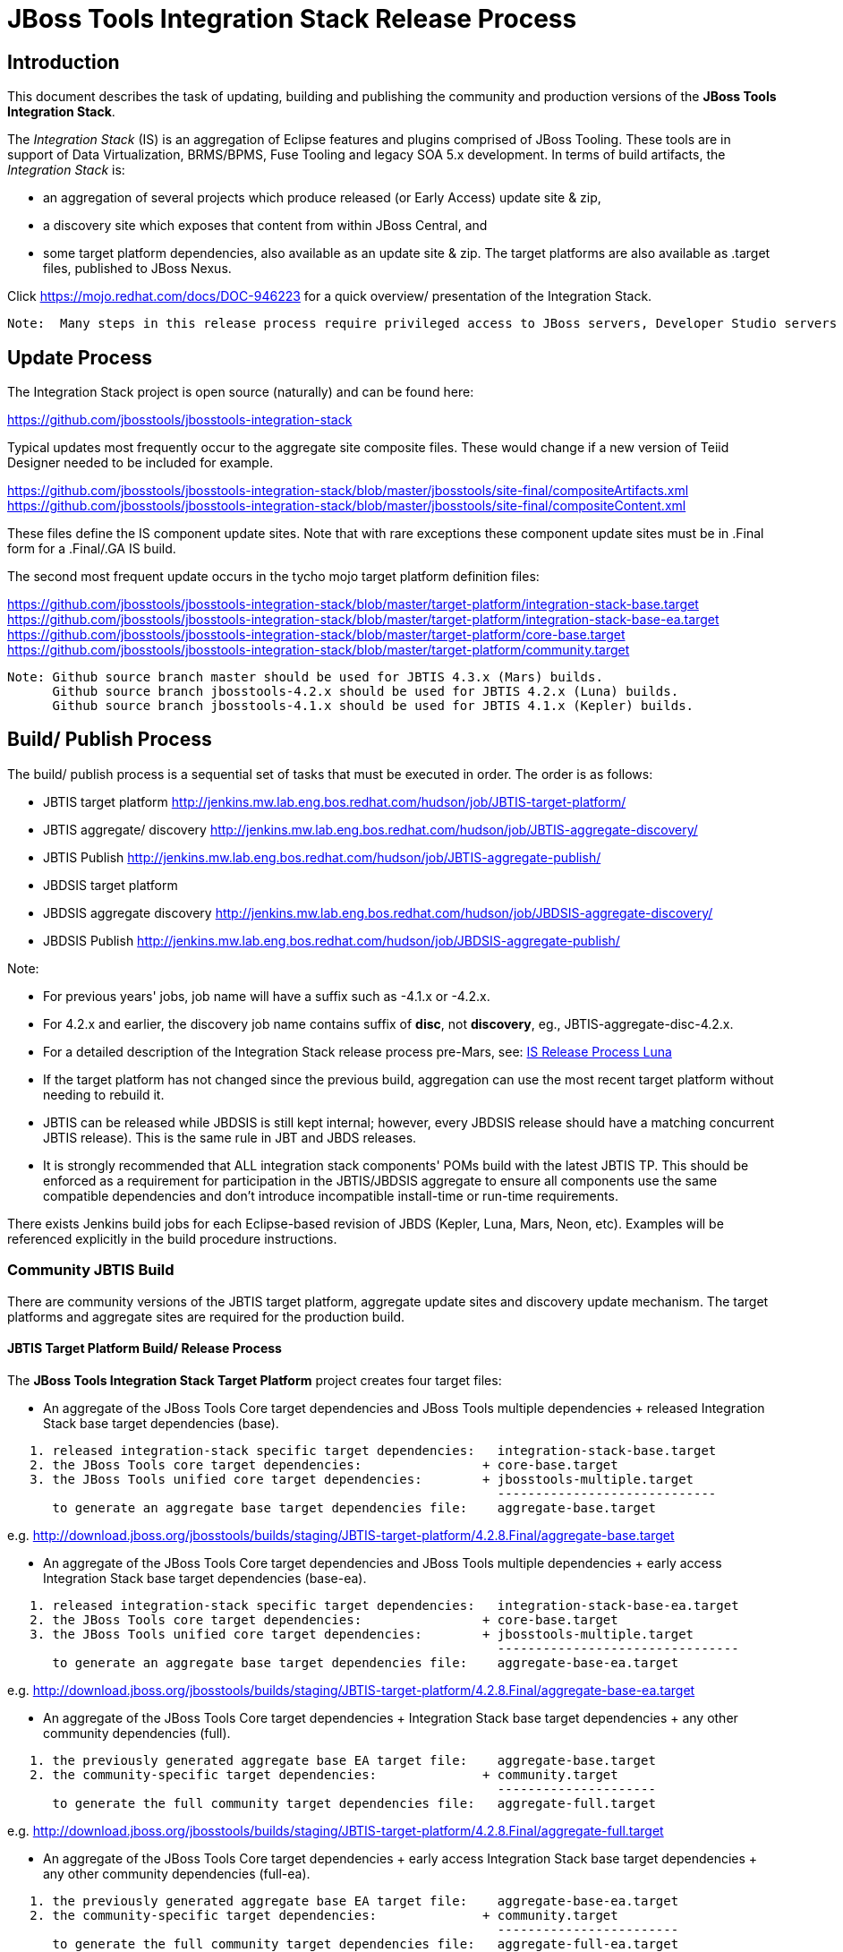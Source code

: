 
= JBoss Tools Integration Stack Release Process

== Introduction
[.lead]

This document describes the task of updating, building and publishing the community and production versions of the *JBoss Tools Integration Stack*.

The _Integration Stack_ (IS) is an aggregation of Eclipse features and plugins comprised of JBoss Tooling. These tools are in support of Data Virtualization, BRMS/BPMS, Fuse Tooling and legacy SOA 5.x development. 
In terms of build artifacts, the _Integration Stack_ is:

* an aggregation of several projects which produce released (or Early Access) update site & zip, 
* a discovery site which exposes that content from within JBoss Central, and 
* some target platform dependencies, also available as an update site & zip. The target platforms are also available as +.target files+, published to JBoss Nexus.

Click https://mojo.redhat.com/docs/DOC-946223 for a quick overview/ presentation of the Integration Stack.

[NOTE]
----
Note:  Many steps in this release process require privileged access to JBoss servers, Developer Studio servers and the JBoss Nexus servers.
----

== Update Process
[.lead]

The Integration Stack project is open source (naturally) and can be found here: 

https://github.com/jbosstools/jbosstools-integration-stack

Typical updates most frequently occur to the aggregate site composite files.  These would change if a new version of Teiid Designer needed to be included for example.

https://github.com/jbosstools/jbosstools-integration-stack/blob/master/jbosstools/site-final/compositeArtifacts.xml
https://github.com/jbosstools/jbosstools-integration-stack/blob/master/jbosstools/site-final/compositeContent.xml

These files define the IS component update sites.  Note that with rare exceptions these component update sites must be in .Final form for a .Final/.GA IS build.

The second most frequent update occurs in the tycho mojo target platform definition files:

https://github.com/jbosstools/jbosstools-integration-stack/blob/master/target-platform/integration-stack-base.target
https://github.com/jbosstools/jbosstools-integration-stack/blob/master/target-platform/integration-stack-base-ea.target
https://github.com/jbosstools/jbosstools-integration-stack/blob/master/target-platform/core-base.target
https://github.com/jbosstools/jbosstools-integration-stack/blob/master/target-platform/community.target

[NOTE]
----
Note: Github source branch master should be used for JBTIS 4.3.x (Mars) builds.
      Github source branch jbosstools-4.2.x should be used for JBTIS 4.2.x (Luna) builds.
      Github source branch jbosstools-4.1.x should be used for JBTIS 4.1.x (Kepler) builds.
      
----

== Build/ Publish Process
[.lead]

The build/ publish process is a sequential set of tasks that must be executed in order.  The order is as follows:

* JBTIS target platform       http://jenkins.mw.lab.eng.bos.redhat.com/hudson/job/JBTIS-target-platform/
* JBTIS aggregate/ discovery  http://jenkins.mw.lab.eng.bos.redhat.com/hudson/job/JBTIS-aggregate-discovery/
* JBTIS Publish               http://jenkins.mw.lab.eng.bos.redhat.com/hudson/job/JBTIS-aggregate-publish/
* JBDSIS target platform
* JBDSIS aggregate discovery  http://jenkins.mw.lab.eng.bos.redhat.com/hudson/job/JBDSIS-aggregate-discovery/
* JBDSIS Publish              http://jenkins.mw.lab.eng.bos.redhat.com/hudson/job/JBDSIS-aggregate-publish/

Note:

* For previous years' jobs, job name will have a suffix such as -4.1.x or -4.2.x. 
* For 4.2.x and earlier, the discovery job name contains suffix of *disc*, not *discovery*, eg., JBTIS-aggregate-disc-4.2.x.
* For a detailed description of the Integration Stack release process pre-Mars, see: link:https://github.com/jbdevstudio/jbdevstudio-devdoc/blob/master/release_guide/8.x/IS_release_process.adoc[IS Release Process Luna]
* If the target platform has not changed since the previous build, aggregation can use the most recent target platform without needing to rebuild it.

* JBTIS can be released while JBDSIS is still kept internal; however, every JBDSIS release should have a matching concurrent JBTIS release). This is the same rule in JBT and JBDS releases.

* It is strongly recommended that ALL integration stack components' POMs build with the latest JBTIS TP. This should be enforced as a requirement for participation in the JBTIS/JBDSIS aggregate to ensure all components use the same compatible dependencies and don't introduce incompatible install-time or run-time requirements.

There exists Jenkins build jobs for each Eclipse-based revision of JBDS (Kepler, Luna, Mars, Neon, etc).  Examples will be referenced explicitly in the build procedure instructions.

=== Community JBTIS Build
[.lead]

There are community versions of the JBTIS target platform, aggregate update sites and discovery update mechanism.  The target platforms and aggregate sites are required for the production build.

==== JBTIS Target Platform Build/ Release Process
[.lead]

The *JBoss Tools Integration Stack Target Platform* project creates four target files:

* An aggregate of the JBoss Tools Core target dependencies and JBoss Tools multiple dependencies + released Integration Stack base target dependencies (base).

[source,bash]
----
   1. released integration-stack specific target dependencies:   integration-stack-base.target
   2. the JBoss Tools core target dependencies:                + core-base.target
   3. the JBoss Tools unified core target dependencies:        + jbosstools-multiple.target
                                                                 -----------------------------
      to generate an aggregate base target dependencies file:    aggregate-base.target
----
e.g.  http://download.jboss.org/jbosstools/builds/staging/JBTIS-target-platform/4.2.8.Final/aggregate-base.target

* An aggregate of the JBoss Tools Core target dependencies and JBoss Tools multiple dependencies + early access Integration Stack base target dependencies (base-ea).

[source,bash]
----
   1. released integration-stack specific target dependencies:   integration-stack-base-ea.target
   2. the JBoss Tools core target dependencies:                + core-base.target
   3. the JBoss Tools unified core target dependencies:        + jbosstools-multiple.target
                                                                 --------------------------------
      to generate an aggregate base target dependencies file:    aggregate-base-ea.target
----
e.g.  http://download.jboss.org/jbosstools/builds/staging/JBTIS-target-platform/4.2.8.Final/aggregate-base-ea.target

* An aggregate of the JBoss Tools Core target dependencies + Integration Stack base target dependencies + any other community dependencies (full).

[source,bash]
----
   1. the previously generated aggregate base EA target file:    aggregate-base.target
   2. the community-specific target dependencies:              + community.target
                                                                 ---------------------
      to generate the full community target dependencies file:   aggregate-full.target
----
e.g.  http://download.jboss.org/jbosstools/builds/staging/JBTIS-target-platform/4.2.8.Final/aggregate-full.target

* An aggregate of the JBoss Tools Core target dependencies + early access Integration Stack base target dependencies + any other community dependencies (full-ea).

[source,bash]
----
   1. the previously generated aggregate base EA target file:    aggregate-base-ea.target
   2. the community-specific target dependencies:              + community.target
                                                                 ------------------------
      to generate the full community target dependencies file:   aggregate-full-ea.target
----
e.g.  http://download.jboss.org/jbosstools/targetplatforms/jbtistarget/4.3.0.Final/aggregate-full-ea.target

The JBoss Tools Integration Stack Target Platform project also creates four repositories:

* http://download.jboss.org/jbosstools/targetplatforms/jbtistarget/4.3.0.Final/jbtis/REPO/

* http://download.jboss.org/jbosstools/targetplatforms/jbtistarget/4.3.0.Final/jbtis/earlyaccess/REPO/

* http://download.jboss.org/jbosstools/targetplatforms/jbtistarget/4.3.0.Final/jbdsis/REPO/

* http://download.jboss.org/jbosstools/targetplatforms/jbtistarget/4.3.0.Final/jbdsis/earlyaccess/REPO/

The jbdsis repositories are built separately so as to avoid pulling in any community bits.

_The integration-stack tycho target dependency_ +(.target)+ _files are deployed to the JBoss nexus releases repository for use by the integration stack component projects_.  If you are an integration stack component developer or potentially a QE test developer, your maven POM target-platform-configuration should reference one of these as your target-platform artifact.

* https://repository.jboss.org/nexus/content/repositories/releases/org/jboss/tools/integration-stack/target-platform/4.3.0.Final/

target-platform-4.3.0.Final-base-ea.target  - classifier base-ea
target-platform-4.3.0.Final-base.target	    - classifier base
target-platform-4.3.0.Final-full-ea.target  - classifier full-ea
target-platform-4.3.0.Final-full.target	    - classifier full

Target artifacts drawn from +org.jboss.tools.targetplatforms+:

* *jbosstools-multiple.target*

If an IS component causes a new target dependency, this JBTIS TP build procedure must be executed.  The result is a new JBTIS TP in nexus and new target platform repositories.  That must then be used by the requesting component POM which will produce a new component update site.  That update site must then be referenced by the JBTIS Aggregate/Discovery procedure as well as the component POM.

For example, if Teiid Designer has a new target platform dependency it would be necessary to first build JBTIS TP, then rebuild Teiid Designer, then build JBTIS - modifying the aggregate composites to reference the new Teiid update site.  JBDSIS would need to be built after that...

The following JBoss Tools target platform update process should be followed when updating the JBTIS target platform:

link:https://github.com/jbosstools/jbosstools-devdoc/blob/master/building/target_platforms/target_platforms_updates.adoc[JBoss target platform updates]

Git ref: 

* https://github.com/jbosstools/jbosstools-integration-stack/blob/master/target-platform
* https://repository.jboss.org/nexus/content/repositories/releases/org/jboss/tools/integration-stack/target-platform/
* http://download.jboss.org/jbosstools/targetplatforms/jbtistarget/

==== JBTIS Target Platform Dependency Update:

As an example, the JBDS core target dependencies need to be updated from 4.3.0.Beta1 to 4.3.0.Beta2.  Many if not all of the IUs need to be updated in the core-base.target file.  This update can be performed automatically be performing the following steps:

* Clone the jbosstools-integration-stack locally.
* Modify repository URLs in jbosstools-integration-stack/target-platform/*.target  
* Clone or otherwise retrieve the verifyTarget.sh bash script from  

https://github.com/jbosstools/jbosstools-build-ci/blob/master/util/verifyTarget.sh 

* Update component versions based on new repository URLs.
[source,bash]
----
~/bin/verifyTarget.sh -x -b ~/git-clone/jbosstools-integration-stack/target-platform -p target-platform -z ~/install/eclipse-jee-mars-RC2-linux-gtk-x86_64.tar.gz -V 0.23.1
----

* p2 diff the generated Integration Stack released target platforms - i.e.:

[source,bash]
----
p2diff \
 file:///home/pleacu/git-clone/jbosstools-integration-stack.orig/target-platform/target/target-platform.target.repo \
 file:///home/pleacu/git-clone/jbosstools-integration-stack/target-platform/target/target-platform.target.repo

p2diff \
 file:///home/pleacu/git-clone/jbosstools-integration-stack.orig/target-platform/target/target-platform-ea.target.repo \
 file:///home/pleacu/git-clone/jbosstools-integration-stack/target-platform/target/target-platform-ea.target.repo
----

Git diff the core-base.target file.  Commit and issue a PR.

A PR should be sent out for public review.  e.g.

[source,bash]
----
  Greetings -
      A proposal to change the JBTIS target platform is described here:

   https://issues.jboss.org/browse/JBTIS-xxx

   PR:  https://github.com/jbosstools/jbosstools-integration-stack/pull/yyy

   Synopsis:

   1. Pick up the org.eclipse.birt.feature.group for use in Teiid
   2. Update to Mars SR1
   3. Update JBoss Tools core target dependencies to CR1
   4. Update orbit requirements to 2014
      http://download.jboss.org/jbosstools/updates/requirements/orbit/R20140525021250

   Please respond by COB on Thursday, Sept 25 to the specified Jira if there are any issues.

   Thanks,
         --paull
----

[NOTE]
----
Note:  A non-API-change dependant update (micro-release update) may be done without a full review proposal.
----

==== Jenkins JBTIS Target Platform Build:

As an example, let's build JBTIS target platform 4.3.0.Final for Mars using the specific Jenkins job:

https://jenkins.mw.lab.eng.bos.redhat.com/hudson/job/JBTIS-target-platform/

* Tag a label onto the GIT target platform sources associated with any target platform build committed to nexus.
* Label the Jenkins build and set 'keep forever".

The staging checkbox simply controls whether the generated artifacts are published to the staging area.  The POM action can be used to deploy a SNAPSHOT release.

==== Publish the Community IS Target Platform Components

Given a successful build from the previous step, make the JBTIS TP public.  This example uses a 4.3.0.Final based target platform for Mars.

[source,bash]
----
# Copy the TP locally from staging  
cd ~/temp; mkdir -p tp; cd tp  
scp -r tools@filemgmt.jboss.org:/downloads_htdocs/tools/builds/staging/JBTIS-target-platform/4.3.0.Final .  
 
# Now copy the TP files onto jbosstools   
scp -r 4.3.0.Final tools@filemgmt.jboss.org:/downloads_htdocs/tools/targetplatforms/jbtistarget/ 
----

Update the jbosstools target platform composites.
----
https://github.com/jbosstools/jbosstools-download.jboss.org/blob/master/jbosstools/targetplatforms/jbtistarget/mars/compositeArtifacts.xml
https://github.com/jbosstools/jbosstools-download.jboss.org/blob/master/jbosstools/targetplatforms/jbtistarget/mars/compositeContents.xml
----
Remember to update the timestamps (+vim :call ReplaceTimestamp()+):
* Clone https://github.com/jbosstools/jbosstools-download.jboss.org  
* Edit composite*.xml - update version and also change timestamp.  
[source,bash]
----
cd /home/pleacu/git-clone/jbosstools-download.jboss.org/jbosstools/targetplatforms/jbtistarget/mars
vi compositeArtifacts.xml (compositeContent.xml)
<esc> :call ReplaceTimestamp()  
<esc> :wq!  
----
Once the PR has been issued and merged to https://github.com/jbosstools/jbosstools-download.jboss.org, push the changes to the +download.jboss.org server+. (_Applying the PR is only the first half of getting these live._)

[source,bash]
----
# Push committed changes to the JBoss tools server.
sftp tools@filemgmt.jboss.org:/downloads_htdocs/tools/targetplatforms/jbtistarget/mars
put compositeArtifacts.xml  
put compositeContent.xml  
bye 
----

Verify:

http://download.jboss.org/jbosstools/targetplatforms/jbtistarget/4.3.0.Final/
http://download.jboss.org/jbosstools/targetplatforms/jbtistarget/4.3.0.Final/jbtis/REPO
http://download.jboss.org/jbosstools/targetplatforms/jbtistarget/4.3.0.Final/jbtis/earlyaccess/REPO
http://download.jboss.org/jbosstools/targetplatforms/jbtistarget/4.3.0.Final/jbdsis/REPO
http://download.jboss.org/jbosstools/targetplatforms/jbtistarget/4.3.0.Final/jbdsis/earlyaccess/REPO
http://download.jboss.org/jbosstools/targetplatforms/jbtistarget/mars/

==== Promote the Published JBTIS Target Platform Components to Nexus 

The JBTIS target platform is now built and published but we're still not done.  It must finally be promoted to nexus (which is where most components will pull it from).  *Be cautious here - once created there's no easy way to remove it.*  Note that this task will be done infrequently as the SNAPSHOT release will typically be used by developers until late in the release cycle.

* Clone jbosstools-integration-stack from jbosstools:

[source,bash]
----
# First build and deploy to staging  
git clone -o origin https://github.com/jbosstools/jbosstools-integration-stack.git ./jbosstools-integration-stack  
cd ./jbosstools-integration-stack/target-platform  

# Set the correct production branch (_if necessary_)
git checkout jbosstools-4.2.x
----

* Clear out your local maven repository and build/ deploy enabling the jboss-release profile:

[source,bash]
----
rm -rf ~/.m2/repository  
mvn -U -s ~/.m2/settings-staging.xml -DuseReleaseProfile=true -Pjboss-release clean deploy  
----
 
*If you get an Error 401 - check your +~/.m2/settings-staging.xml+ - make sure your server passwords are encrypted correctly.*
 
* Now promote from staging to the release nexus (log into sonatype nexus with your favorite browser)  
----
 https://repository.jboss.org/nexus/index.html#stagingRepositories  
---- 
Look for 'jboss_releases_staging_profile-nnnn' - the Maven deploy from the previous step will have populated it. 
 
* Check the box to the left  
* Select the 'Close' button to finalize for release or select the 'Drop' button to delete the repository 
* Once the close has completed - click 'Refresh'
* Select the 'Release' button

Verify - https://repository.jboss.org/nexus/content/repositories/releases/org/jboss/tools/integration-stack/target-platform/4.3.0.Final/

[NOTE]
----
Note:  A simple listing of the above URL will not cause the deployed directory to become visible.  An artifact must be requested by name from a POM to update the cache.  To be sure - check the origin URL to see that the nexus deployment completed successfully.  e.g.
----
http://origin-repository.jboss.org/nexus/content/repositories/releases/org/jboss/tools/integration-stack/target-platform/ 

Send out a notification to jbds-is-pm and QE indicating that a new JBTIS target platform is available.  e.g.

[source,bash]
----
   Greetings -
      An updated JBTIS TP is available:

   https://repository.jboss.org/nexus/content/repositories/releases/org/jboss/tools/integration-stack/target-platform/4.3.0.Beta2/

   See Jira for details:

   https://issues.jboss.org/browse/JBTIS-328

   1. Pick up the org.eclipse.birt.feature.group for use in Teiid
   2. Update to Mars SR1
   3. Update JBoss Tools core target dependencies to CR1
   4. Update orbit requirements to 2014
      http://download.jboss.org/jbosstools/updates/requirements/orbit/R20140525021250

            --paull
----

[big]*See JBDSIS Target Platform later in the document.  This completes the JBTIS Target Platform build/ release process.*

<<<

=== SAP Tooling Build/ Release Process
[.lead]

This section describes the process of building and releasing the SAP tooling update site for both community and devstudio.

Git ref: https://github.com/jbosstools/jbosstools-fuse-extras/tree/master/jboss-fuse-sap-tool-suite

==== Jenkins SAP Build

As an example, lets build SAP 8.0.0.Beta1 for Mars using the Jenkins job:

http://jenkins.mw.lab.eng.bos.redhat.com/hudson/job/jbosstools-fuse-sap-tooling/

The build parameters are self-explanatory.  Use care in deciding which Fuse tooling URL to use as there are class dependencies.

i.e.
fuse-tooling-url: http://download.jboss.org/jbosstools/mars/development/updates/integration-stack/fuse-tooling/8.0.0.Beta1/all/repo/

Upon successful completion, this build will invoke the SAP tooling publish Jenkins job:

Git ref: http://jenkins.mw.lab.eng.bos.redhat.com/hudson/job/jbosstools-fuse-sap-tooling-publish/

For a development build, our example yields the following:

http://download.jboss.org/jbosstools/mars/development/updates/integration-stack/extras/jboss-fuse-sap-tool-suite/8.0.0.Beta1/

This effectively publishes the community SAP tooling bits.  The production devstudio bits require that the tooling update site is rsync'd to the devstudio.redhat.com server.  See the
*jboss.discovery.site.integration-stack-sap.url* in ide-config.properties .

[NOTE]
----
Note: We do *NOT* want an aggregate composite - only the most recent update site folder should appear in the composites.  Edit if necessary...
----
Verify

http://download.jboss.org/jbosstools/mars/development/updates/integration-stack/extras/jboss-fuse-sap-tool-suite/8.0.0.Beta1/
http://download.jboss.org/jbosstools/mars/development/updates/integration-stack/extras/

=== JBTIS Aggregate/ Discovery Build/ Release Process
This section describes the process of building and releasing the JBTIS aggregate update site and the JBoss Central discovery site.  The project architecture is as follows:

[source,bash]
----
 jbosstools
 JBTIS - Community side. Mylyn discovery and update site generation.

     discovery
     JBTIS JBoss Tools Central Integration Stack discovery update generation.

        generation
        Create the Released Mylyn directory XML.

        generation-ea
        Create the Early Access Mylyn directory XML.

        org.jboss.tools.central.discovery.integration-stack
        Create the JBoss Tools central discovery update plugin.  Specifies released connector 
        descriptors, installation units, etc.

        org.jboss.tools.central.discovery.integration-stack.earlyaccess
        Create the JBoss Tools central discovery update plugin.  Specifies early access connector 
        descriptors, installation units, etc.

     site-final
     JBTIS .Final only composite artifacts, content and Eclipse update categories mirror.

     site-ea
     JBTIS early access (EA) only composite artifacts, content and Eclipse update categories mirror.
----

Git ref: https://github.com/jbosstools/jbosstools-integration-stack/tree/master/jbosstools

==== Jenkins JBTIS Aggregate Discovery Build
[.lead]

As an example, let's build JBTIS 4.3.0.Alpha2 for Mars using the Jenkins job:

http://jenkins.mw.lab.eng.bos.redhat.com/hudson/job/JBTIS-aggregate-discovery/

The build type is selectable.  Use "integration" for builds that are better than continuous integration/ nightly but not quite milestone, "development" for milestones (i.e. beta and CR builds) and "stable" for final release builds.  Also note the upstream jbosstools site references.  The default options will get you the following:

To see what's happening with a given build, or why it's stuck, you can look at URLs such as these:

http://jenkins.mw.lab.eng.bos.redhat.com/hudson/job/JBTIS-aggregate-discovery/

* Tag a label onto the GIT sources associated with any build committed to a milestone or release.  It is a required parameter to the configuration.  (i.e. JBTIS-4.3.0.Alpha2)

* Label the Jenkins build and set 'keep forever".

==== Publish the JBoss Tools (Community) Integration Stack Components

There exists a separate Jenkins job to move the build artifacts out of the JBoss tools staging area into a JBoss tools update area.  For use when creating released sites: development/ stable.

https://jenkins.mw.lab.eng.bos.redhat.com/hudson/job/JBTIS-aggregate-publish/	       # mars
https://jenkins.mw.lab.eng.bos.redhat.com/hudson/job/JBTIS-aggregate-publish-4.2.x/    # luna
https://jenkins.mw.lab.eng.bos.redhat.com/hudson/job/JBTIS-aggregate-publish-4.1.x/    # kepler

Verify - note that the offline zip files and MD5s are also created (e.g.):

http://download.jboss.org/jbosstools/mars/development/updates/integration-stack/jbosstools-integration-stack-4.3.0.Alpha2.zip (MD5) +
http://download.jboss.org/jbosstools/mars/development/updates/integration-stack/jbosstools-integration-stack-4.3.0.Alpha2-earlyaccess.zip (MD5) +

==== Publish and Push the JBTIS Aggregate Update Site

Clone jbosstools-download.jboss.org and update the composites in both the integration-stack directory to reflect the new version and then update the timestamps.  Remember to update both the released composites as well as the early access composites.

* Clone https://github.com/jbosstools/jbosstools-download.jboss.org 

* Edit composite*.xml - update version and also change timestamp.

[source,bash]
----  
cd /home/pleacu/git-clone/jbosstools-download.jboss.org/jbosstools/mars/development/updates/integration-stack/
vi compositeArtifacts.xml (compositeContent.xml)
<esc> :call ReplaceTimestamp()  
<esc> :wq!  
      
cd /home/pleacu/git-clone/jbosstools-download.jboss.org/jbosstools/mars/development/updates/integration-stack/earlyaccess
...
----

Commit and issue a PR.  Once the PR is merged, push the changes to the JBoss tools server:

[source,bash]
----
# Push the development changes to the server  
cd /home/pleacu/git-clone/jbosstools-download.jboss.org/jbosstools/mars/development/updates/integration-stack/  
sftp tools@filemgmt.jboss.org:/downloads_htdocs/tools/mars/development/updates/integration-stack/  
put compositeArtifacts.xml  
put compositeContent.xml  
bye  
  
cd /home/pleacu/git-clone/jbosstools-download.jboss.org/jbosstools/mars/development/updates/integration-stack/earlyaccess
sftp tools@filemgmt.jboss.org:/downloads_htdocs/tools/mars/development/updates/integration-stack/earlyaccess
put compositeArtifacts.xml  
put compositeContent.xml  
bye 
----

[big]
*Note: If you updated a stable version, update the development version with the same bits along with the development composites.  That way development is never behind stable.*

Verify (development):

http://download.jboss.org/jbosstools/mars/development/updates/integration-stack/
http://download.jboss.org/jbosstools/mars/development/updates/integration-stack/earlyaccess

Verify (stable):

http://download.jboss.org/jbosstools/mars/stable/updates/integration-stack/
http://download.jboss.org/jbosstools/mars/stable/updates/integration-stack/earlyaccess

==== Publish and Push the JBTIS JBoss Central Discovery Jar

The JBoss Central discovery jars are rsync'd to the discovery download site depending on how you build.  Minimally you will find them here:

* http://download.jboss.org/jbosstools/mars/integration/updates/integration-stack/discovery/<version>
* http://download.jboss.org/jbosstools/mars/snapshots/updates/integration-stack/discovery/master/

If staged also find them here:

* http://download.jboss.org/jbosstools/mars/staging/updates/integration-stack/discovery/<version>

Update the directory XML as well.

* clone jbosstools-download.jboss.org 

The jbosstools-directory.xml is auto-gtenerated - see:

http://download.jboss.org/jbosstools/mars/development/updates/integration-stack/discovery/4.3.0.Alpha2/jbosstools-directory.xml

If building for a QE handoff, test like this:
[source,bash]
----
./eclipse -vmargs \
   -Djboss.discovery.directory.url=\
   http://download.jboss.org/jbosstools/mars/staging/updates/integration-stack/discovery/4.3.0.Alpha2/jbosstools-directory.xml \
   -Djboss.discovery.site.integration-stack.url=\
   http://download.jboss.org/jbosstools/mars/staging/updates/integration-stack/discovery/4.3.0.Alpha2/
----

If going live, merge the IS composites into core.  This optimizes the number of URLs users see when installing the IS.

*DEVELOPMENT (e.g):*

Update core composites:

* http://download.jboss.org/jbosstools/mars/development/updates/
* http://download.jboss.org/jbosstools/mars/development/updates/earlyaccess/

Merge core discovery - JBoss Central

Merge +
http://download.jboss.org/jbosstools/mars/development/updates/integration-stack/discovery/composite* +
into +
http://download.jboss.org/jbosstools/mars/development/updates/discovery.central/4.3.0.Final/composite*

Merge +
http://download.jboss.org/jbosstools/mars/development/updates/integration-stack/discovery/earlyaccess/composite* +
into +
http://download.jboss.org/jbosstools/mars/development/updates/discovery.earlyaccess/4.3.0.Final/composite*

Copy the IS discovery plugins +

http://download.jboss.org/jbosstools/mars/development/updates/integration-stack/discovery/4.3.0.Alpha2/plugins/ +
http://download.jboss.org/jbosstools/mars/development/updates/integration-stack/discovery/4.3.0.Alpha2/earlyaccess/plugins/

to: +

http://download.jboss.org/jbosstools/mars/development/updates/discovery.central/4.3.0.Final/plugins/ +
http://download.jboss.org/jbosstools/mars/development/updates/discovery.earlyaccess/4.3.0.Final/plugins/

*STABLE (e.g):*

Update core composites:

* http://download.jboss.org/jbosstools/mars/stable/updates/
* http://download.jboss.org/jbosstools/mars/stable/updates/earlyaccess/

Merge core discovery - JBoss Central

Merge +
http://download.jboss.org/jbosstools/mars/stable/updates/integration-stack/discovery/composite* +
into +
http://download.jboss.org/jbosstools/mars/stable/updates/discovery.central/4.3.0.Final/composite*

Merge +
http://download.jboss.org/jbosstools/mars/stable/updates/integration-stack/discovery/earlyaccess/composite* +
into +
http://download.jboss.org/jbosstools/mars/stable/updates/discovery.earlyaccess/4.3.0.Final/composite*

Copy the IS discovery plugins +

http://download.jboss.org/jbosstools/mars/stable/updates/integration-stack/discovery/4.3.0.Alpha2/plugins/ +
http://download.jboss.org/jbosstools/mars/stable/updates/integration-stack/discovery/4.3.0.Alpha2/earlyaccess/plugins/

to: +

http://download.jboss.org/jbosstools/mars/stable/updates/discovery.central/4.3.0.Final/plugins/ +
http://download.jboss.org/jbosstools/mars/stable/updates/discovery.earlyaccess/4.3.0.Final/plugins/

Next edit *jbosstools-earlyaccess.properties*.  Add/ update any IUs that are early access.  The master version of *jbosstools-earlyaccess.properties* should be edited here, so the discovery job can fetch it: +

http://download.jboss.org/jbosstools/mars/snapshots/updates/earlyaccess.properties/master/jbosstools-earlyaccess.properties +

The 4.3.mars version of jbosstools-earlyaccess.properties should be edited here, so the discovery job can fetch it: +

http://download.jboss.org/jbosstools/mars/snapshots/updates/earlyaccess.properties/4.3.mars/jbosstools-earlyaccess.properties +
 
[NOTE]
----
Note: If committing a stable discovery jar/ directory XML - repeat the steps into the development directory.  Commit and issue a PR to http://download.jboss.org/jbosstools.  Once the PR has been merged, manually push the updated jar and jbosstools-directory.xml onto the JBoss server.
----

[source,bash]
----
cd /home/pleacu/git-clone/jbosstools-download.jboss.org/jbosstools/mars/stable/updates/discovery.central/4.3.0.Final/
sftp tools@filemgmt.jboss.org:/downloads_htdocs/tools/mars/stable/updates/discovery.central/4.3.0.Final/
put jbosstools-directory.xml
put jbosstools-earlyaccess.properties
bye  

cd /home/pleacu/git-clone/jbosstools-download.jboss.org/jbosstools/mars/stable/updates/discovery.central/4.3.0.Final/plugins
sftp tools@filemgmt.jboss.org:/downloads_htdocs/tools/mars/stable/updates/discovery.central/4.3.0.Final/plugins
put org.jboss.tools.central.discovery.integration-stack_4.3.0.Beta1-v20150720-1209-B396.jar
put org.jboss.tools.central.discovery.integration-stack.earlyaccess_4.3.0.Beta1-v20150720-1209-B396.jar
bye 
----

==== Git Status

Your git status should appear something like this:

[source,bash]
----
# On branch JBTIS-442
# Changes not staged for commit:
#   (use "git add <file>..." to update what will be committed)
#   (use "git checkout -- <file>..." to discard changes in working directory)
#
#	modified:   jbosstools/targetplatforms/jbtistarget/mars/compositeArtifacts.xml
#	modified:   jbosstools/targetplatforms/jbtistarget/mars/compositeContent.xml
#	modified:   jbosstools/mars/development/updates/integration-stack/compositeArtifacts.xml
#	modified:   jbosstools/mars/development/updates/integration-stack/compositeContent.xml
#	modified:   jbosstools/mars/development/updates/integration-stack/compositeArtifacts.xml
#	modified:   jbosstools/mars/development/updates/integration-stack/compositeContent.xml
#	modified:   jbosstools/mars/development/updates/integration-stack/earlyaccess/compositeArtifacts.xml
#	modified:   jbosstools/mars/development/updates/integration-stack/earlyaccess/compositeContent.xml
#
# Untracked files:
#   (use "git add <file>..." to include in what will be committed)
#
#	jbosstools/mars/development/updates/plugins/org.jboss.tools.central.discovery.integration-stack.earlyaccess_4.3.0.Beta1-v20150603-0919-B15.jar
#	jbosstools/mars/development/updates/plugins/org.jboss.tools.central.discovery.integration-stack_4.3.0.Beta1-v20150603-0919-B15.jar
----

Verify:

http://download.jboss.org/jbosstools/mars/stable/updates/discovery.central/4.3.0.Final/jbosstools-directory.xml
http://download.jboss.org/jbosstools/mars/stable/updates/discovery.central/4.3.0.Final/plugins
http://download.jboss.org/jbosstools/mars/stable/updates/discovery.earlyaccess/4.3.0.Final/jbosstools-earlyaccess.properties

==== Publish the Community IS Sources

This is the JBTIS community project sources only.  Individual component's source bundles are carried in the aggregate.  In this example we're publishing the 4.3.0.Alpha2 JBTIS project sources (Mars zip and MD5).

[source,bash]
----
mkdir -p ~/temp/release;  cd ~/temp/release  
  
rsync -arzq --protocol=28 tools@filemgmt.jboss.org:/downloads_htdocs/tools/builds/staging/JBTIS-aggregate-disc/all/JBTIS-aggregate-disc-SNAPSHOT-src.zip .  
rsync -arzq --protocol=28 tools@filemgmt.jboss.org:/downloads_htdocs/tools/builds/staging/JBTIS-aggregate-disc/all/JBTIS-aggregate-disc-SNAPSHOT-src.zip.MD5 .  

mv JBTIS-aggregate-disc-SNAPSHOT-src.zip jbosstools-integration-stack-sources-4.3.0.Alpha2.zip  
mv JBTIS-aggregate-disc-SNAPSHOT-src.zip.MD5 jbosstools-integration-stack-sources-4.3.0.Alpha2.zip.MD5  

rsync -arzq --protocol=28 jbosstools-integration-stack-sources-4.3.0.Alpha2.zip tools@filemgmt.jboss.org:/downloads_htdocs/tools/mars/development/updates/integration-stack/
rsync -arzq --protocol=28 jbosstools-integration-stack-sources-4.3.0.Alpha2.zip.MD5 tools@filemgmt.jboss.org:/downloads_htdocs/tools/mars/development/updates/integration-stack/
----

==== Test Eclipse Update

Install JBossTools from Eclipse Marketplace (i.e. JBossTools 4.3.0.Final).

[source,bash]
----
# Start jbdevstudio or eclipse-with-jbosstools, then:  
Help > Install New Software...  
Add...  
 - use this for 'Location:' 
 http://download.jboss.org/jbosstools/mars/staging/updates/integration-stack/
 http://download.jboss.org/jbosstools/mars/staging/updates/integration-stack/earlyaccess
----

==== Test JBTIS JBoss Central Discovery Update

[source,bash]
----

./eclipse -vmargs \
  -Djboss.discovery.directory.url=http://download.jboss.org/jbosstools/mars/staging/updates/integration-stack/discovery/4.3.0.Alpha2/jbosstools-directory.xml
  -Djboss.discovery.site.integration-stack.url=http://download.jboss.org/jbosstools/mars/staging/updates/integration-stack/discovery/4.3.0.Alpha2 \
  -Djboss.discovery.earlyaccess.site.integration-stack.url=http://download.jboss.org/jbosstools/mars/staging/updates/integration-stack/discovery/4.3.0.Alpha2/earlyaccess \
----

=== JBTIS Aggregate/ Discovery Website Update

Clone and modify any jbosstools website component features ascii doc files.  Also modify 'whatsnew' and download links.

Ref Git: https://github.com/jbosstools/jbosstools-website +
Ref: http://tools.jboss.org/features/ +
Ref: http://tools.jboss.org/downloads/jbosstools_is/mars +

Build and verify the website before committing and issuing a PR.

*Update products.yml:*

* Clone jbosstools-website  https://github.com/jbosstools/jbosstools-website
* Edit /home/pleacu/git-clone/jbosstools-website/_config/products.yml  
* Update devstudio_is and jbt_is.  

*Update JBoss Tools blog:*

[source,bash]
----
# Clone jbosstools-website  
cd /home/pleacu/git-clone/jbosstools-website/blog 

# Use an older one as a template - note only one dot in file name 
cp integration-stack-4.2.2.Final-for-luna.adoc integration-stack-4.3.0.Alpha2-for-mars.adoc
----

*Test JBoss Tools web site:*

Ref: https://github.com/jbosstools/jbosstools-website/blob/master/readme.adoc

[source,bash]
----
# In a bash shell...
bash --login
rvm use 1.9.3
rvm gemset create jbosstools-website
cd ~/git-clone/jbosstools-website/
rake setup
gem install bundler
bundle install
rake clean preview

# In a web browser...
http://localhost:4242/blog/
http://localhost:4242/downloads/jbosstools_is/
----

See xcoulon to push the PR.

Verify:

http://tools.jboss.org/blog/

[big]*This completes the JBTIS aggregate/ discovery build/ release process.*

== Production JBDSIS Build

The production JBDSIS build draws its content from the community JBTIS build.  Consequently, the content of the production build is always less than or equal to the community build.  JBDSIS does not have its own composite files for update site artifacts.

=== JBDSIS Target Platform
[.lead]
*The JBDSIS target platform is pulled from the JBTIS target platform and is a result of different merge targets.*  The JBDSIS target platform does not merge in the +community.target+ file.  It is created under the common JBTIS target platform build.

In this example the 9.0.0.Beta1 target platform (Mars) repository is created.  First update the common and static update release areas.

* Copy the community JBTIS target platform locally and remote-sync it to the devstudio update area.

[source,bash]
----
cd ~/temp; mkdir -p tp; cd tp
scp -r tools@filemgmt.jboss.org:/downloads_htdocs/tools/targetplatforms/jbtistarget/4.3.0.Final .

rsync -arzq --protocol=28 4.3.0.Final/jbdsis devstudio@filemgmt.jboss.org:/www_htdocs/devstudio/targetplatforms/jbdsistarget/9.0.0.Beta1.jbds-is-target-platform
----

URL:

https://devstudio.redhat.com/targetplatforms/jbdsistarget/9.0.0.Beta1.jbds-is-target-platform/jbdsis/REPO/
https://devstudio.redhat.com/targetplatforms/jbdsistarget/9.0.0.Beta1.jbds-is-target-platform/jbdsis/earlyaccess/REPO/

Verify:

https://devstudio.redhat.com/targetplatforms/jbdsistarget/9.0.0.Beta1.jbds-is-target-platform/...

*** This completes the JBDSIS TP build/ release process.

=== JBDSIS Aggregate/ Discovery Build/ Release Process
[.lead]
This section describes the process of building and releasing the actual JBDSIS aggregate update site and the JBoss Central discovery site.  The project architecture is as follows:
 
[source,bash]
----
 devstudio
 JBDSIS - Production side.  Mylyn discovery and Eclipse p2 update site generation.

    discovery
    JBDSIS JBoss Tools Central Integration Stack discovery update generation.

	com.jboss.jbds.central.discovery.integration-stack
	Create the JBoss Tools central discovery update plugin.  Specifies connector descriptors, 
        installation units, etc.

	com.jboss.jbds.central.discovery.integration-stack.earlyaccess
	Create the JBoss Tools central discovery update plugin.  Specifies early access connector descriptors, 
        installation units, etc.

	generation
	Create the Mylyn directory XML.

        generation-ea
        Create the Early Access Mylyn directory XML.

    site-ga
    JBDSIS Eclipse release (GA) update categories.  Composite content drawn from JBTIS.

    site-ea
    JBDSIS Eclipse early access update categories.  Composite content drawn from JBTIS.
----

Git ref: https://github.com/jbosstools/jbosstools-integration-stack/tree/master/devstudio
 
==== Jenkins JBDSIS Aggregate Discovery Build:

As an example, lets build JBDSIS using the specific Jenkins job:

http://jenkins.mw.lab.eng.bos.redhat.com/hudson/job/JBDSIS-aggregate-discovery

Note the community JBTIS aggregate composite site from which this build draws its content.  As with the JBTIS build, the build type is selectable - make sure you select the correct parameter as it affects the discovery site and site index.html.

Upon successful completion of this build, the JBDSIS-aggregate-discovery build will be invoked to build the release (.Final) components.

*SNAPSHOTS -*

* https://devstudio.redhat.com/9.0/snapshots/updates/integration-stack/
* https://devstudio.redhat.com/9.0/snapshots/updates/integration-stack/master/
* https://devstudio.redhat.com/9.0/snapshots/updates/integration-stack/master/earlyaccess/
* https://devstudio.redhat.com/9.0/snapshots/updates/integration-stack/discovery/master/

*DEVSTUDIO STAGING (if enabled) -*

* https://devstudio.redhat.com/9.0/staging/updates/integration-stack/
* https://devstudio.redhat.com/9.0/staging/updates/integration-stack/${VERSION}
* https://devstudio.redhat.com/9.0/staging/updates/integration-stack/discovery/${VERSION}

* Tag a label onto the GIT sources associated with any build committed to a milestone or release.  It is a required parameter to the configuration.  (i.e. JBDSIS-9.0.0.Alpha2)
* Label the Jenkins build and set 'keep forever".

==== Publish the Production Integration Stack Components

There exists a separate Jenkins job to move the build artifacts out of the JBoss tools staging area into a JBoss tools update area.  Match the build type to the aggregate build type from the previous section.  Match the target folder to the aggregate build version string.

*For Mars builds, after QE has approved the release rerun the JBDSIS-aggregate-publish job enabling the RELEASE parameter.*

Verify:

https://devstudio.redhat.com/9.0/staging/updates/integration-stack/
 
==== Publish and Push the JBDSIS Aggregate Update Site

Update the production aggregate Eclipse p2 repository as well as the offline .zip file.  If this is an earlyaccess jar - update the earlyaccess (devstudio/earlyaccess) composites.

*Select the RELEASE check box in the JBDSIS-aggregate-publish Jenkins job*

Note that a stable build will be retrieved from a corresponding stable path.  If you update stable make sure to update development as well.

Clone +jbdevstudio-website+ and update the composites in both the integration-stack directory and integration-stack/aggregate to reflect the new version and then update the timestamps.

Git ref: https://github.com/jbdevstudio/jbdevstudio-website

===== Update the developer/stable/staging studio composite update sites.

[source,bash]
----
# Update https://devstudio.redhat.com/9.0/development/updates/integration-stack/compositeContent.xml, compositeArtifacts.xml, index.html  
# Update https://devstudio.redhat.com/9.0/stable/updates/integration-stack/compositeContent.xml, compositeArtifacts.xml, index.html  
# Update https://devstudio.redhat.com/9.0/staging/updates/integration-stack/compositeContent.xml, compositeArtifacts.xml, index.html  

 e.g.
 cd /home/pleacu/git-clone/jbdevstudio-website/content/9.0/development/updates/integration-stack
 # update compositeArtifacts.xml,  compositeContent.xml, index.html  
 # edit composite*.xml - also change timestamp!  
 vi compositeArtifacts.xml  
 <esc> :call ReplaceTimestamp()  
 <esc> :wq!

# Update https://devstudio.redhat.com/9.0/development/updates/integration-stack/earlyaccess/compositeContent.xml, compositeArtifacts.xml, index.html   
# Update https://devstudio.redhat.com/9.0/stable/updates/integration-stack/earlyaccess/compositeContent.xml, compositeArtifacts.xml, index.html  
# Update https://devstudio.redhat.com/9.0/staging/updates/integration-stack/earlyaccess/compositeContent.xml, compositeArtifacts.xml, index.html  

 e.g.
 cd /home/pleacu/git-clone/jbdevstudio-website/content/9.0/development/updates/integration-stack/earlyaccess
 # update compositeArtifacts.xml,  compositeContent.xml, index.html  
 # edit composite*.xml - also change timestamp!  
 vi compositeArtifacts.xml  
 <esc> :call ReplaceTimestamp()  
 <esc> :wq!

# Update https://devstudio.redhat.com/9.0/development/updates/integration-stack/discovery/compositeContent.xml, compositeArtifacts.xml, index.html  
# Update https://devstudio.redhat.com/9.0/stable/updates/integration-stack/discovery/compositeContent.xml, compositeArtifacts.xml, index.html  
# Update https://devstudio.redhat.com/9.0/staging/updates/integration-stack/discovery/compositeContent.xml, compositeArtifacts.xml, index.html  

 e.g.
 cd /home/pleacu/git-clone/jbdevstudio-website/content/9.0/development/updates/integration-stack/discovery
 # update compositeArtifacts.xml,  compositeContent.xml, index.html  
 # edit composite*.xml - also change timestamp!  
 vi compositeArtifacts.xml  
 <esc> :call ReplaceTimestamp()  
 <esc> :wq!

# Update core composites (development/ stable)

# https://devstudio.redhat.com/9.0/development/updates/ 
# https://devstudio.redhat.com/9.0/development/updates/earlyaccess/

# Merge core discovery - JBoss Central (development/ stable)

# https://devstudio.redhat.com/9.0/development/updates/discovery.central/9.0.0.GA/devstudio-directory.xml
# https://devstudio.redhat.com/9.0/development/updates/discovery.central/9.0.0.GA/plugins/com.jboss.jbds.central.discovery.integration-stack_...jar
#                                                                                         com.jboss.jbds.central.discovery.integration-stack.earlyaccess_...jar 
# https://devstudio.redhat.com/9.0/development/updates/discovery.earlyaccess/9.0.0.GA/devstudio-directory.xml
# https://devstudio.redhat.com/9.0/stable/updates/discovery.earlyaccess/9.0.0.GA/devstudio-earlyaccess.properties
# https://devstudio.redhat.com/9.0/development/updates/discovery.earlyaccess/9.0.0.GA/plugins
 
----
* edit devstudio-directory.xml, devstudio-earlyaccess.properties

The master version of devstudio-earlyaccess.properties should be edited here, so the discovery job can fetch it: 

https://devstudio.redhat.com/9.0/snapshots/updates/earlyaccess.properties/master/devstudio-earlyaccess.properties

The 4.3.mars version of devstudio-earlyaccess.properties should be edited here, so the discovery job can fetch it: 

https://devstudio.redhat.com/9.0/snapshots/updates/earlyaccess.properties/4.3.mars/devstudio-earlyaccess.properties

==== Git Status

Your git status (Mars) should appear something like this:

[source,bash]
----
TBD...
----

==== Test Install from Update Site

[source,bash]
----
Start jbdevstudio or eclipse-with-jbds, then:  
    Help > Install New Software...  
    Add...  
    - use this for 'Location:'  
    https://devstudio.redhat.com/9.0/development/updates/integration-stack/

# TODO: document what steps to perform, other than simply starting JBDS and looking at the above URL

----

==== Test JBDSIS JBoss Central Discovery Site

[source,bash]
----
./jbdevstudio -vmargs -Djboss.discovery.directory.url=http://www.qa.jboss.com/binaries/RHDS/mars/staging/updates/integration-stack/discovery/9.0.0.Alpha2/devstudio-directory.xml \
   -Djboss.discovery.site.integration-stack.url=http://www.qa.jboss.com/binaries/RHDS/mars/staging/updates/integration-stack/discovery/9.0.0.Alpha2

# TODO: document what steps to perform, other than simply starting JBDS and looking at Central. Install everything? Install all Early Access stuff?

----

==== Test JBDSIS Offline Install

To install JBDSIS in a completely offline way, you need three zips or jars to act as update sites:

* JBDS target platform zip
* JBDS installer or update site zip
* JBDS IS update site zip

Ref: http://docbuilder.usersys.redhat.com/23023/#Install_JBoss_Developer_Studio_Integration_Stack_in_Eclipse_when_Offline

Retrieve the offline JBDS zips:

https://devstudio.redhat.com/updates/9.0/#offline

If you don't already have installFromTarget.sh, see this:

https://gist.github.com/nickboldt/e899f4e22a0654af667e

Install JBDS into ~/offline, then:

[source,bash]
----
~/bin/installFromTarget.sh -ECLIPSE ~/offline/studio/ -INSTALL_PLAN  
'jar:file:///home/pleacu/install/jbdevstudio-integration-stack-updatesite-8.0.3.CR2.zip!/,jar:file:///home/pleacu/install/jboss-devstudio-8.1.0.GA-updatesite-core.zip!/,jar:file:///home/pleacu/install/jbdevstudiotarget-4.32.0.Final.zip!/'  
----

==== Update the Red Hat Customer Support Portal

Generate a ticket with engineering services. 
[source,bash]
---- 
Ref: https://engineering.redhat.com/rt/Ticket/Display.html?id=296645
Ref: https://engineering.redhat.com/rt/Ticket/Display.html?id=341933
----
Verify:

https://access.redhat.com/jbossnetwork/restricted/listSoftware.html?downloadType=distributions&product=jbossdeveloperstudio&version=8.0.0

==== Update Eclipse Marketplace

Log into Eclipse Marketplace - go to the Integration Stack content page:

https://marketplace.eclipse.org/content/red-hat-jboss-developer-studio-integration-stack-mars/edit 

If it's a new page it must be submitted for inclusion the the Eclipse website master.  If it's an existing page you may edit it.

Start a plain Eclipse session (no JBT or JBDS) and search for an included keyword (i.e. Fuse).  It will install both the IS and required core features.

*Update get-started.adoc:*

* Clone www.jboss.org  https://github.com/jboss-developer/www.jboss.org
* Edit /home/pleacu/git-clone/www.jboss.org/products/devstudio/get-started.adoc

*Test www.jboss.org site:*

[source,bash]
----
# In a bash shell...
bash --login
rvm use 1.9.3
rvm gemset create www.jboss.org
cd ~/git-clone/www.jboss.org/products/devstudio
rake setup
gem install bundler
bundle install
rake clean preview

# In a web browser...
http://localhost:4242/products/devstudio
----

See ???? to push the PR.

Verify:

http://www.jboss.org/products/devstudio/get-started

[big]*This completes the JBDSIS aggregate/ discovery build/ release process.*
